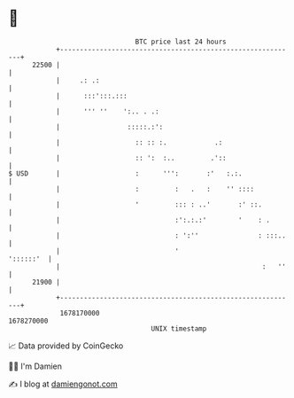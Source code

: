 * 👋

#+begin_example
                                   BTC price last 24 hours                    
               +------------------------------------------------------------+ 
         22500 |                                                            | 
               |     .: .:                                                  | 
               |      :::':::.:::                                           | 
               |      ''' ''    ':.. . .:                                   | 
               |                 :::::.:':                                  | 
               |                   :: :: :.            .:                   | 
               |                   :: ':  :..         .'::                  | 
   $ USD       |                   :      ''':       :'   :.:.              | 
               |                   :         :   .   :    '' ::::           | 
               |                   '         ::: : ..'       :' ::.         | 
               |                             :':.:.:'        '    : .       | 
               |                             : ':''               : :::..   | 
               |                             '                    '::::::'  | 
               |                                                   :   ''   | 
         21900 |                                                            | 
               +------------------------------------------------------------+ 
                1678170000                                        1678270000  
                                       UNIX timestamp                         
#+end_example
📈 Data provided by CoinGecko

🧑‍💻 I'm Damien

✍️ I blog at [[https://www.damiengonot.com][damiengonot.com]]
